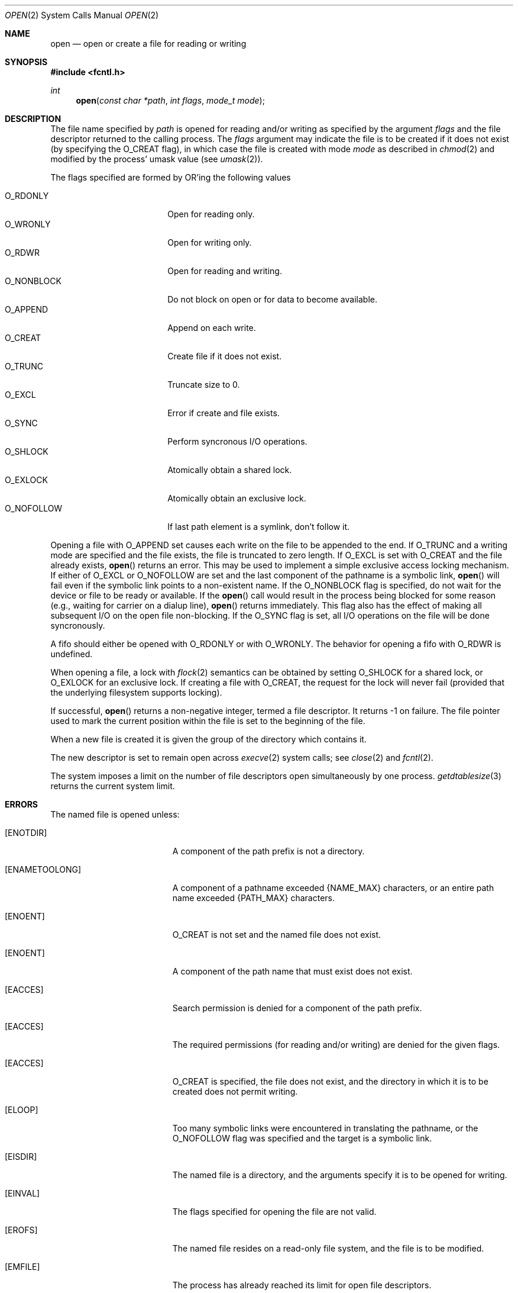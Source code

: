 .\"	$OpenBSD: src/lib/libc/sys/open.2,v 1.22 2001/03/11 05:34:00 aaron Exp $
.\"	$NetBSD: open.2,v 1.8 1995/02/27 12:35:14 cgd Exp $
.\"
.\" Copyright (c) 1980, 1991, 1993
.\"	The Regents of the University of California.  All rights reserved.
.\"
.\" Redistribution and use in source and binary forms, with or without
.\" modification, are permitted provided that the following conditions
.\" are met:
.\" 1. Redistributions of source code must retain the above copyright
.\"    notice, this list of conditions and the following disclaimer.
.\" 2. Redistributions in binary form must reproduce the above copyright
.\"    notice, this list of conditions and the following disclaimer in the
.\"    documentation and/or other materials provided with the distribution.
.\" 3. All advertising materials mentioning features or use of this software
.\"    must display the following acknowledgement:
.\"	This product includes software developed by the University of
.\"	California, Berkeley and its contributors.
.\" 4. Neither the name of the University nor the names of its contributors
.\"    may be used to endorse or promote products derived from this software
.\"    without specific prior written permission.
.\"
.\" THIS SOFTWARE IS PROVIDED BY THE REGENTS AND CONTRIBUTORS ``AS IS'' AND
.\" ANY EXPRESS OR IMPLIED WARRANTIES, INCLUDING, BUT NOT LIMITED TO, THE
.\" IMPLIED WARRANTIES OF MERCHANTABILITY AND FITNESS FOR A PARTICULAR PURPOSE
.\" ARE DISCLAIMED.  IN NO EVENT SHALL THE REGENTS OR CONTRIBUTORS BE LIABLE
.\" FOR ANY DIRECT, INDIRECT, INCIDENTAL, SPECIAL, EXEMPLARY, OR CONSEQUENTIAL
.\" DAMAGES (INCLUDING, BUT NOT LIMITED TO, PROCUREMENT OF SUBSTITUTE GOODS
.\" OR SERVICES; LOSS OF USE, DATA, OR PROFITS; OR BUSINESS INTERRUPTION)
.\" HOWEVER CAUSED AND ON ANY THEORY OF LIABILITY, WHETHER IN CONTRACT, STRICT
.\" LIABILITY, OR TORT (INCLUDING NEGLIGENCE OR OTHERWISE) ARISING IN ANY WAY
.\" OUT OF THE USE OF THIS SOFTWARE, EVEN IF ADVISED OF THE POSSIBILITY OF
.\" SUCH DAMAGE.
.\"
.\"     @(#)open.2	8.2 (Berkeley) 11/16/93
.\"
.Dd November 16, 1993
.Dt OPEN 2
.Os
.Sh NAME
.Nm open
.Nd open or create a file for reading or writing
.Sh SYNOPSIS
.Fd #include <fcntl.h>
.Ft int
.Fn open "const char *path" "int flags" "mode_t mode"
.Sh DESCRIPTION
The file name specified by
.Fa path
is opened
for reading and/or writing as specified by the
argument
.Fa flags
and the file descriptor returned to the calling process.
The
.Fa flags
argument may indicate the file is to be
created if it does not exist (by specifying the
.Dv O_CREAT
flag), in which case the file is created with mode
.Fa mode
as described in
.Xr chmod 2
and modified by the process' umask value (see
.Xr umask 2 ) .
.Pp
The flags specified are formed by
.Tn OR Ns 'ing
the following values
.Pp
.Bl -tag -width O_NONBLOCK -offset indent -compact
.It Dv O_RDONLY
Open for reading only.
.It Dv O_WRONLY
Open for writing only.
.It Dv O_RDWR
Open for reading and writing.
.It Dv O_NONBLOCK
Do not block on open or for data to become available.
.It Dv O_APPEND
Append on each write.
.It Dv O_CREAT
Create file if it does not exist.
.It Dv O_TRUNC
Truncate size to 0.
.It Dv O_EXCL
Error if create and file exists.
.It Dv O_SYNC
Perform syncronous I/O operations.
.It Dv O_SHLOCK
Atomically obtain a shared lock.
.It Dv O_EXLOCK
Atomically obtain an exclusive lock.
.It Dv O_NOFOLLOW
If last path element is a symlink, don't follow it.
.El
.Pp
Opening a file with
.Dv O_APPEND
set causes each write on the file
to be appended to the end.
If
.Dv O_TRUNC
and a writing mode are specified and the
file exists, the file is truncated to zero length.
If
.Dv O_EXCL
is set with
.Dv O_CREAT
and the file already
exists,
.Fn open
returns an error.
This may be used to implement a simple exclusive access locking mechanism.
If either of
.Dv O_EXCL
or
.Dv O_NOFOLLOW
are set and the last component of the pathname is
a symbolic link,
.Fn open
will fail even if the symbolic
link points to a non-existent name.
If the
.Dv O_NONBLOCK
flag is specified, do not wait for the device or file to be ready or
available.
If the
.Fn open
call would result
in the process being blocked for some reason (e.g., waiting for
carrier on a dialup line),
.Fn open
returns immediately.
This flag also has the effect of making all subsequent I/O on the open file non-blocking.
If the
.Dv O_SYNC
flag is set, all I/O operations on the file will be done syncronously.
.Pp
A fifo should either be opened with
.Dv O_RDONLY
or with
.Dv O_WRONLY .
The behavior for opening a fifo with
.Dv O_RDWR
is undefined.
.Pp
When opening a file, a lock with
.Xr flock 2
semantics can be obtained by setting
.Dv O_SHLOCK
for a shared lock, or
.Dv O_EXLOCK
for an exclusive lock.
If creating a file with
.Dv O_CREAT ,
the request for the lock will never fail
(provided that the underlying filesystem supports locking).
.Pp
If successful,
.Fn open
returns a non-negative integer, termed a file descriptor.
It returns \-1 on failure.
The file pointer used to mark the current position within the
file is set to the beginning of the file.
.Pp
When a new file is created it is given the group of the directory
which contains it.
.Pp
The new descriptor is set to remain open across
.Xr execve 2
system calls; see
.Xr close 2
and
.Xr fcntl 2 .
.Pp
The system imposes a limit on the number of file descriptors
open simultaneously by one process.
.Xr getdtablesize 3
returns the current system limit.
.Sh ERRORS
The named file is opened unless:
.Bl -tag -width Er
.It Bq Er ENOTDIR
A component of the path prefix is not a directory.
.It Bq Er ENAMETOOLONG
A component of a pathname exceeded
.Dv {NAME_MAX}
characters, or an entire path name exceeded
.Dv {PATH_MAX}
characters.
.It Bq Er ENOENT
.Dv O_CREAT
is not set and the named file does not exist.
.It Bq Er ENOENT
A component of the path name that must exist does not exist.
.It Bq Er EACCES
Search permission is denied for a component of the path prefix.
.It Bq Er EACCES
The required permissions (for reading and/or writing)
are denied for the given flags.
.It Bq Er EACCES
.Dv O_CREAT
is specified,
the file does not exist,
and the directory in which it is to be created
does not permit writing.
.It Bq Er ELOOP
Too many symbolic links were encountered in translating the pathname,
or the
.Dv O_NOFOLLOW
flag was specified and the target is a symbolic link.
.It Bq Er EISDIR
The named file is a directory, and the arguments specify
it is to be opened for writing.
.It Bq Er EINVAL
The flags specified for opening the file are not valid.
.It Bq Er EROFS
The named file resides on a read-only file system,
and the file is to be modified.
.It Bq Er EMFILE
The process has already reached its limit for open file descriptors.
.It Bq Er ENFILE
The system file table is full.
.It Bq Er ENXIO
The named file is a character special or block
special file, and the device associated with this special file
does not exist.
.It Bq Er EINTR
The
.Fn open
operation was interrupted by a signal.
.It Bq Er EOPNOTSUPP
.Dv O_SHLOCK
or
.Dv O_EXLOCK
is specified but the underlying filesystem does not support locking.
.It Bq Er EWOULDBLOCK
.Dv O_NONBLOCK
and one of
.Dv O_SHLOCK
or
.Dv O_EXLOCK
is specified and the file is locked.
.It Bq Er ENOSPC
.Dv O_CREAT
is specified,
the file does not exist,
and the directory in which the entry for the new file is being placed
cannot be extended because there is no space left on the file
system containing the directory.
.It Bq Er ENOSPC
.Dv O_CREAT
is specified,
the file does not exist,
and there are no free inodes on the file system on which the
file is being created.
.It Bq Er EDQUOT
.Dv O_CREAT
is specified,
the file does not exist,
and the directory in which the entry for the new file
is being placed cannot be extended because the
user's quota of disk blocks on the file system
containing the directory has been exhausted.
.It Bq Er EDQUOT
.Dv O_CREAT
is specified,
the file does not exist,
and the user's quota of inodes on the file system on
which the file is being created has been exhausted.
.It Bq Er EIO
An I/O error occurred while making the directory entry or
allocating the inode for
.Dv O_CREAT .
.It Bq Er ETXTBSY
The file is a pure procedure (shared text) file that is being
executed and the
.Fn open
call requests write access.
.It Bq Er EFAULT
.Fa path
points outside the process's allocated address space.
.It Bq Er EEXIST
.Dv O_CREAT
and
.Dv O_EXCL
were specified and the file exists.
.It Bq Er EOPNOTSUPP
An attempt was made to open a socket (not currently implemented).
.It Bq Er EAGAIN
.Dv O_NONBLOCK
and either
.Dv O_EXLOCK
or
.Dv O_SHLOCK
are set and the file is already locked.
.El
.Sh SEE ALSO
.Xr chmod 2 ,
.Xr close 2 ,
.Xr dup 2 ,
.Xr flock 2 ,
.Xr lseek 2 ,
.Xr read 2 ,
.Xr umask 2 ,
.Xr write 2 ,
.Xr getdtablesize 3
.Sh STANDARDS
The
.Fn open
function conforms to
.St -ansiC ,
.St -p1003.1-90
and
.St -xpg4.2 .
.Pp
.Dv POSIX
specifies three different flavors for syncronous I/O:
.Dv O_SYNC ,
.Dv O_DSYNC ,
and
.Dv O_RSYNC .
In
.Ox ,
these are all equivalent.
.Pp
The
.Dv O_SHLOCK ,
.Dv O_EXLOCK ,
and
.Dv O_NOFOLLOW
flags are non-standard extensions and should not be used if portability
is of concern.
.Sh HISTORY
An
.Fn open
function call appeared in
.At v6 .
.Sh CAVEATS
The
.Dv O_TRUNC
flag requires that one of
.Dv O_RDWR
or
.Dv O_WRONLY
also be specified, else
.Dv EINVAL
is returned.
